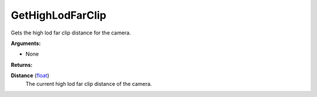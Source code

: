 
GetHighLodFarClip
********************************************************
Gets the high lod far clip distance for the camera.

**Arguments:**

- None

**Returns:**

**Distance** (`float`_)
    The current high lod far clip distance of the camera.

.. _`float`: ../Types/PrimitiveTypes.html